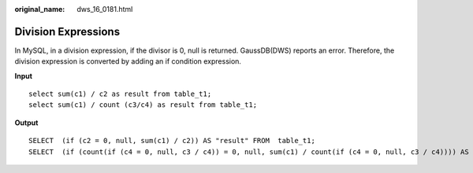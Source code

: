 :original_name: dws_16_0181.html

.. _dws_16_0181:

.. _en-us_topic_0000001860198957:

Division Expressions
====================

In MySQL, in a division expression, if the divisor is 0, null is returned. GaussDB(DWS) reports an error. Therefore, the division expression is converted by adding an if condition expression.

**Input**

::

   select sum(c1) / c2 as result from table_t1;
   select sum(c1) / count (c3/c4) as result from table_t1;

**Output**

::

   SELECT  (if (c2 = 0, null, sum(c1) / c2)) AS "result" FROM  table_t1;
   SELECT  (if (count(if (c4 = 0, null, c3 / c4)) = 0, null, sum(c1) / count(if (c4 = 0, null, c3 / c4)))) AS "result" FROM  table_t1;
